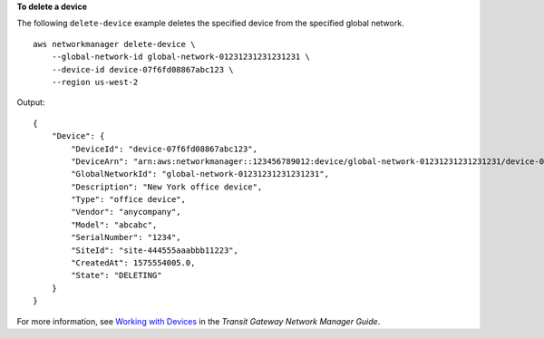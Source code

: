 **To delete a device**

The following ``delete-device`` example deletes the specified device from the specified global network. ::

    aws networkmanager delete-device \
        --global-network-id global-network-01231231231231231 \
        --device-id device-07f6fd08867abc123 \
        --region us-west-2

Output::

    {
        "Device": {
            "DeviceId": "device-07f6fd08867abc123",
            "DeviceArn": "arn:aws:networkmanager::123456789012:device/global-network-01231231231231231/device-07f6fd08867abc123",
            "GlobalNetworkId": "global-network-01231231231231231",
            "Description": "New York office device",
            "Type": "office device",
            "Vendor": "anycompany",
            "Model": "abcabc",
            "SerialNumber": "1234",
            "SiteId": "site-444555aaabbb11223",
            "CreatedAt": 1575554005.0,
            "State": "DELETING"
        }
    }

For more information, see `Working with Devices <https://docs.aws.amazon.com/vpc/latest/tgw/on-premises-networks.html#working-with-devices>`__ in the *Transit Gateway Network Manager Guide*.
